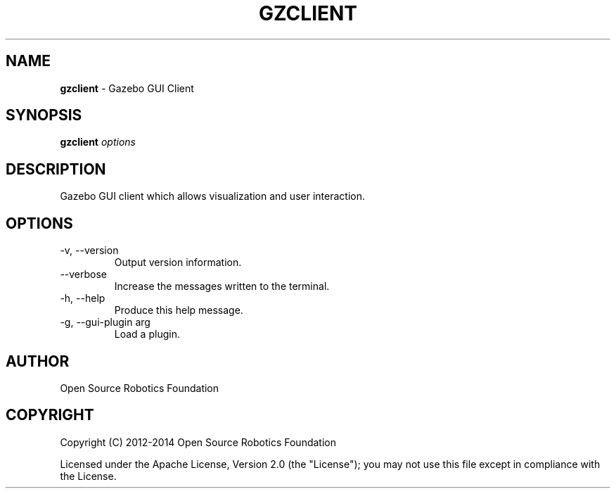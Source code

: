 .\" generated with Ronn/v0.7.3
.\" http://github.com/rtomayko/ronn/tree/0.7.3
.
.TH "GZCLIENT" "1" "July 2014" "" ""
.
.SH "NAME"
\fBgzclient\fR \- Gazebo GUI Client
.
.SH "SYNOPSIS"
\fBgzclient\fR \fIoptions\fR
.
.SH "DESCRIPTION"
Gazebo GUI client which allows visualization and user interaction\.
.
.SH "OPTIONS"
.
.TP
\-v, \-\-version
Output version information\.
.
.TP
\-\-verbose
Increase the messages written to the terminal\.
.
.TP
\-h, \-\-help
Produce this help message\.
.
.TP
\-g, \-\-gui\-plugin arg
Load a plugin\.
.
.SH "AUTHOR"
Open Source Robotics Foundation
.
.SH "COPYRIGHT"
Copyright (C) 2012\-2014 Open Source Robotics Foundation
.
.P
Licensed under the Apache License, Version 2\.0 (the "License"); you may not use this file except in compliance with the License\.
